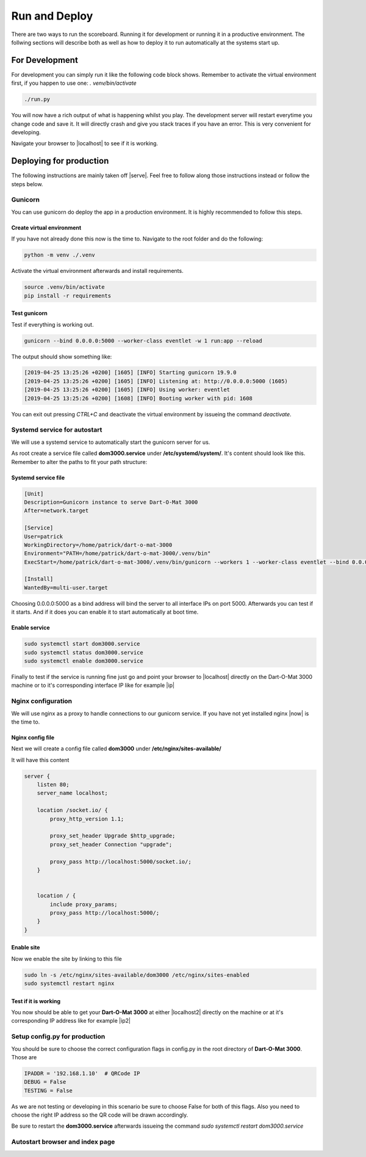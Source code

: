.. _Running:

==============
Run and Deploy
==============

There are two ways to run the scoreboard. Running it for development or running it in a productive environment.
The follwing sections will describe both as well as how to deploy it to run automatically at the systems start up.

For Development
===============

For development you can simply run it like the following code block shows.
Remember to activate the virtual environment first, if you happen to use one: `. venv/bin/activate`

.. code-block:: bash

    ./run.py

You will now have a rich output of what is happening whilst you play.
The development server will restart everytime you change code and save it.
It will directly crash and give you stack traces if you have an error.
This is very convenient for developing.

Navigate your browser to |localhost| to see if it is working.

.. |localhost| raw:: html

    <a href="http://localhost:5000/game/" target="_blank">http://localhost:5000/game/</a>

Deploying for production
========================

The following instructions are mainly taken off |serve|. Feel free to follow along those instructions instead or follow the steps below.

.. |serve| raw:: html

        <a href="https://www.digitalocean.com/community/tutorials/how-to-serve-flask-applications-with-gunicorn-and-nginx-on-ubuntu-18-04" target="_blank">this tutorial</a>

Gunicorn
--------

You can use gunicorn do deploy the app in a production environment. It is highly recommended to follow this steps.

Create virtual environment
^^^^^^^^^^^^^^^^^^^^^^^^^^

If you have not already done this now is the time to. Navigate to the root folder and do the following:

.. code-block:: bash

        python -m venv ./.venv

Activate the virtual environment afterwards and install requirements.

.. code-block:: bash

        source .venv/bin/activate
        pip install -r requirements

Test gunicorn
^^^^^^^^^^^^^

Test if everything is working out.

.. code-block:: bash

        gunicorn --bind 0.0.0.0:5000 --worker-class eventlet -w 1 run:app --reload

The output should show something like:

.. code-block:: bash

        [2019-04-25 13:25:26 +0200] [1605] [INFO] Starting gunicorn 19.9.0
        [2019-04-25 13:25:26 +0200] [1605] [INFO] Listening at: http://0.0.0.0:5000 (1605)
        [2019-04-25 13:25:26 +0200] [1605] [INFO] Using worker: eventlet
        [2019-04-25 13:25:26 +0200] [1608] [INFO] Booting worker with pid: 1608

You can exit out pressing `CTRL+C` and deactivate the virtual environment by issueing the command `deactivate`.

Systemd service for autostart
-----------------------------

We will use a systemd service to automatically start the gunicorn server for us.

As root create a service file called **dom3000.service** under **/etc/systemd/system/**.
It's content should look like this. Remember to alter the paths to fit your path structure:

Systemd service file
^^^^^^^^^^^^^^^^^^^^

.. code-block:: bash

        [Unit]
        Description=Gunicorn instance to serve Dart-O-Mat 3000
        After=network.target
        
        [Service]
        User=patrick
        WorkingDirectory=/home/patrick/dart-o-mat-3000
        Environment="PATH=/home/patrick/dart-o-mat-3000/.venv/bin"
        ExecStart=/home/patrick/dart-o-mat-3000/.venv/bin/gunicorn --workers 1 --worker-class eventlet --bind 0.0.0.0:5000 run:app --reload
        
        [Install]
        WantedBy=multi-user.target

Choosing 0.0.0.0:5000 as a bind address will bind the server to all interface IPs on port 5000.
Afterwards you can test if it starts. And if it does you can enable it to start automatically at boot time.

Enable service
^^^^^^^^^^^^^^

.. code-block:: bash

        sudo systemctl start dom3000.service
        sudo systemctl status dom3000.service
        sudo systemctl enable dom3000.service

Finally to test if the service is running fine just go and point your browser to |localhost| directly on the Dart-O-Mat 3000 machine or to it's corresponding interface IP like for example |ip|

.. |ip| raw:: html

        <a href="http://192.168.1.10:5000/game/" target="_blank">http://192.168.1.10:5000/game/</a>

Nginx configuration
-------------------

We will use nginx as a proxy to handle connections to our gunicorn service.
If you have not yet installed nginx |now| is the time to.

.. |now| raw:: html

        <a href="https://www.nginx.com/resources/wiki/start/topics/tutorials/install/" target="_blank">now</a>

Nginx config file
^^^^^^^^^^^^^^^^^

Next we will create a config file called **dom3000** under **/etc/nginx/sites-available/**

It will have this content

.. code-block:: bash

        server {
            listen 80;
            server_name localhost;

            location /socket.io/ {
		proxy_http_version 1.1;

		proxy_set_header Upgrade $http_upgrade;
		proxy_set_header Connection "upgrade";

		proxy_pass http://localhost:5000/socket.io/;
            }


            location / {
                include proxy_params;
                proxy_pass http://localhost:5000/;
            }
        }

Enable site
^^^^^^^^^^^

Now we enable the site by linking to this file

.. code-block:: bash

        sudo ln -s /etc/nginx/sites-available/dom3000 /etc/nginx/sites-enabled
        sudo systemctl restart nginx

Test if it is working
^^^^^^^^^^^^^^^^^^^^^

You now should be able to get your **Dart-O-Mat 3000** at either |localhost2| directly on the machine or at it's corresponding IP address like for example |ip2|


.. |localhost2| raw:: html

        <a href="http://localhost/game/" target="_blank">http://localhost/game/</a>

.. |ip2| raw:: html

        <a href="http://192.168.1.10/game/" target="_blank">http://192.168.1.10/game/</a>

Setup config.py for production
------------------------------

You should be sure to choose the correct configuration flags in config.py in the root directory of **Dart-O-Mat 3000**. Those are

.. code-block:: bash

        IPADDR = '192.168.1.10'  # QRCode IP
        DEBUG = False
        TESTING = False

As we are not testing or developing in this scenario be sure to choose False for both of this flags. Also you need to choose the right IP address so the QR code will be drawn accordingly.

Be sure to restart the **dom3000.service** afterwards issueing the command `sudo systemctl restart dom3000.service`

Autostart browser and index page
--------------------------------


